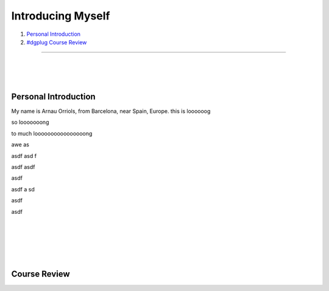 .. I don't want this to be the title of the page, rather a normal header...

Introducing Myself
------------------

#. `Personal Introduction`_
#. `#dgplug Course Review`_

.. this links are implicit Hyperlinks to the titles of the sections with the same name

.. This is a horizontal line

-----------------------

|
|
|

.. I want more than 1 whiteline...

Personal Introduction
''''''''''''''''''''''''

My name is Arnau Orriols, from Barcelona, near Spain, Europe. 
this is loooooog

so looooooong

to much loooooooooooooooong

awe
as


asdf
asd
f


asdf
asdf


asdf

asdf
a
sd


asdf


asdf



|
|
|
|
|

.. _#dgplug Course Review:

Course Review
''''''''''''''''''''
